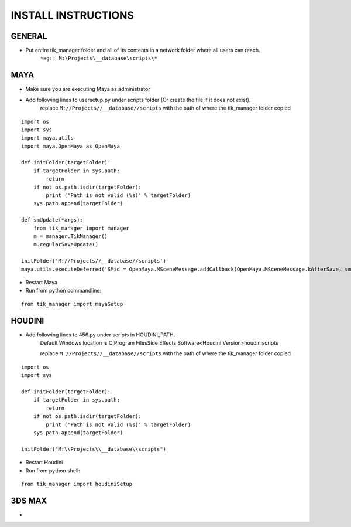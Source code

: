 
====================
INSTALL INSTRUCTIONS
====================

GENERAL
-------
- Put entire tik_manager folder and all of its contents in a network folder where all users can reach.
    ``*eg:: M:\Projects\__database\scripts\*``

MAYA
----
* Make sure you are executing Maya as administrator
* Add following lines to usersetup.py under scripts folder (Or create the file if it does not exist).
    replace ``M://Projects//__database//scripts`` with the path of where the tik_manager folder copied

::

    import os
    import sys
    import maya.utils
    import maya.OpenMaya as OpenMaya

    def initFolder(targetFolder):
        if targetFolder in sys.path:
            return
        if not os.path.isdir(targetFolder):
            print ('Path is not valid (%s)' % targetFolder)
        sys.path.append(targetFolder)

    def smUpdate(*args):
        from tik_manager import manager
        m = manager.TikManager()
        m.regularSaveUpdate()

    initFolder('M://Projects//__database//scripts')
    maya.utils.executeDeferred('SMid = OpenMaya.MSceneMessage.addCallback(OpenMaya.MSceneMessage.kAfterSave, smUpdate)')

* Restart Maya
* Run from python commandline:

::

    from tik_manager import mayaSetup


HOUDINI
-------
* Add following lines to 456.py under scripts in HOUDINI_PATH.
    Default Windows location is C:\Program Files\Side Effects Software\<Houdini Version>\houdini\scripts\

    replace ``M://Projects//__database//scripts`` with the path of where the tik_manager folder copied

::

    import os
    import sys

    def initFolder(targetFolder):
        if targetFolder in sys.path:
            return
        if not os.path.isdir(targetFolder):
            print ('Path is not valid (%s)' % targetFolder)
        sys.path.append(targetFolder)

    initFolder("M:\\Projects\\__database\\scripts")

* Restart Houdini
* Run from python shell:

::

    from tik_manager import houdiniSetup

3DS MAX
-------
*

